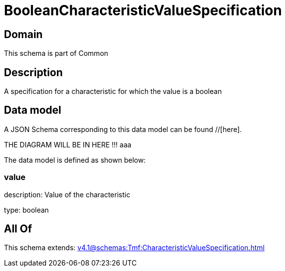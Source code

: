= BooleanCharacteristicValueSpecification

[#domain]
== Domain

This schema is part of Common

[#description]
== Description
A specification for a characteristic for which the value is a boolean


[#data_model]
== Data model

A JSON Schema corresponding to this data model can be found //[here].

THE DIAGRAM WILL BE IN HERE !!!
aaa

The data model is defined as shown below:


=== value
description: Value of the characteristic

type: boolean


[#all_of]
== All Of

This schema extends: xref:v4.1@schemas:Tmf:CharacteristicValueSpecification.adoc[]

